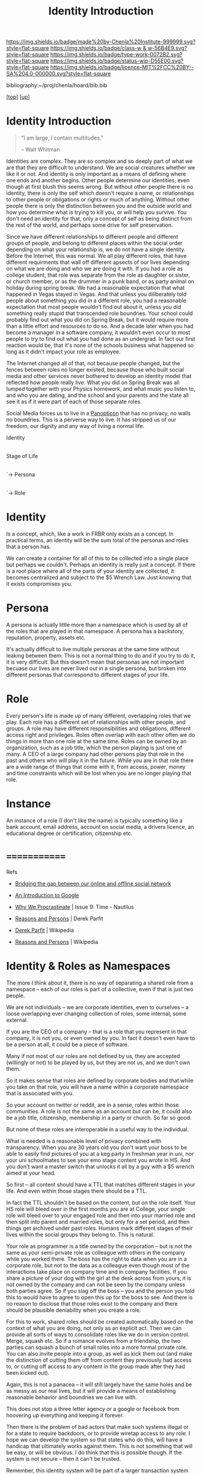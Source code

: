 #   -*- mode: org; fill-column: 60 -*-

#+TITLE: Identity Introduction
#+STARTUP: showall
#+TOC: headlines 4
#+PROPERTY: filename

[[https://img.shields.io/badge/made%20by-Chenla%20Institute-999999.svg?style=flat-square]] 
[[https://img.shields.io/badge/class-w & w-56B4E9.svg?style=flat-square]]
[[https://img.shields.io/badge/type-work-0072B2.svg?style=flat-square]]
[[https://img.shields.io/badge/status-wip-D55E00.svg?style=flat-square]]
[[https://img.shields.io/badge/licence-MIT%2FCC%20BY--SA%204.0-000000.svg?style=flat-square]]

bibliography:~/proj/chenla/hoard/bib.bib

[[[../../index.org][top]]] [[[../index.org][up]]]


* Identity Introduction
:PROPERTIES:
:CUSTOM_ID:
:Name:     /home/deerpig/proj/chenla/warp/05/15/intro.org
:Created:  2018-05-02T19:46@Prek Leap (11.642600N-104.919210W)
:ID:       5820f0b9-5575-45a5-9bc2-d42545298fb1
:VER:      578537235.441931968
:GEO:      48P-491193-1287029-15
:BXID:     proj:OGR5-1388
:Class:    primer
:Type:     work
:Status:   wip
:Licence:  MIT/CC BY-SA 4.0
:END:

#+begin_quote
“I am large, I contain multitudes.”

– Walt Whitman
#+end_quote

Identities are complex.  They are so complex and so deeply part of
what we are that they are difficult to understand.  We are social
creatures whether we like it or not.  And identity is only important
as a means of defining where one ends and another begins.  Other
people determine our identities, even though at first blush this seems
wrong.  But without other people there is no identity, there is only
the self which doesn't require a name, or relationships to other
people or obligations or rights or much of anything.  Without other
people there is only the distinction between you and the outside world
and how you determine what is trying to kill you, or will help you
survive.  You don't need an identity for that, only a concept of self
as being distinct from the rest of the world, and perhaps some drive
for self preservation.

Since we have different relationships to different people and
different groups of people, and belong to different places within the
social order depending on what your relationship is, we do not have a
single identity.  Before the Internet, this was normal.  We all play
different roles, that have different requirments that wall off
different apsects of our lives depending on what we are doing and who
we are doing it with.  If you had a role as college student, that role
was separate from the role as daughter or sister, or church member, or
as the drummer in a punk band, or as party animal on holiday during
spring break.  We had a reasonable expectation that what happened in
Vegas stayed in Vegas.  And that unless you diliberately told people
about something you did in a different role, you had a reasonable
expectation that most people wouldn't find out about it, unless you
did something really stupid that transcended role boundries.  Your
school could probably find out what you did on Spring Break, but it
would require more than a little effort and resources to do so.  And a
decade later when you had become a manager in a software company, it
wouldn't even occur to most people to try to find out what you had
done as an undergrad.  In fact our first reaction would be, that it's
none of the schools business what happened so long as it didn't impact
your role as employee.

The Internet changed all of that, not because people changed, but the
fences between roles no longer existed, because those who built social
media and other services never bothered to develop an identity model
that reflected how people really live.  What you did on Spring Break
was all lumped together with your Physics homework, and what music you
listen to, and who you are dating, and the school and your parents and
the state all see it as if it were part of each of those separate roles.

Social Media forces us to live in a [[https://en.wikipedia.org/wiki/Panopticon][Panopticon]] that has no privacy, no
walls no boundries.  This is a perverse way to live.  It has stripped
us of our freedom, our dignity and any way of living a normal life.

 Identity
     |
   Stage of Life
        |
        `-> Persona
               |
               `-> Role
               
* Identity

Is a concept, which, like a work in FRBR only exists as a concept.  In
practical terms, an identity will be the sum total of the personas and
roles that a person has.

We can create a container for all of this to be collected into a
single place but perhaps we couldn't.  Perhaps an identity is really
just a concept.  If there is a root place where all of the parts of
your identity are collected, it becomes centralized and subject to the
$5 Wrench Law.  Just knowing that it exists compromises you.

* Persona 

A persona is actually little more than a namespace which is used by
all of the roles that are played in that namespace.  A persona has a
backstory, reputation, property, assets etc.

It's actually difficult to live multiple personas at the same time
without leaking between them.  This is not a normal thing to do and if
you try to do it, it is very difficult.  But this doesn't mean that
personas are not important becuase our lives are never lived out in a
single persona, but broken into different personas that correspond to
different stages of your life.

* Role

Every person's life is made up of many different, overlapping roles
that we play.  Each role has a different set of relationships with
other people, and groups.  A role may have different responsibilities
and obligations, different access right and privileges.  Roles often
overlap with each other often we do things in more than one role at
the same time.  Roles can be owned by an organization, such as a job
title, which the person playing is just one of many.  A CEO of a large
company had other persons play that role in the past and others who
will play it in the future.  While you are in that role there are a
wide range of things that come with it, from access, power, money and
time constraints which will be lost when you are no longer playing
that role.

* Instance

An instance of a role (I don't like the name) is typically something
like a bank account, email address, account on social media, a drivers
licence, an educational degree or certification, citizenship etc.

* =============


Refs

   - [[http://www.slideshare.net/padday/bridging-the-gap-between-our-online-and-offline-social-network][Bridging the gap between our online and offline social network]]
   - [[http://www.sitepoint.com/an-introduction-to-google-plus/][An Introduction to Google]]

   - [[http://nautil.us/issue/9/Time/why-we-procrastinate][Why We Procrastinate]] | Issue 9: Time - Nautilus

   - [[bib:parfit:1984reasons][Reasons and Persons]] | Derek Parfit
   - [[https://en.wikipedia.org/wiki/Derek_Parfit][Derek Parfit]] | Wikipedia
   - [[https://en.wikipedia.org/wiki/Reasons_and_Persons][Reasons and Persons]] | Wikipedia
   

* Identity & Roles as Namespaces

The more I think about it, there is no way of separating a
shared role from a namespace -- each of our roles is part of
a collective, even if that is just two people.

We are not individuals -- we are corporate identities, even
to ourselves -- a loose overlapping ever changing collection
of roles, some internal, some external.

If you are the CEO of a company -- that is a role that you
represent in that company, it is not you, or even owned by
you.  In fact it doesn't even have to be a person at all, it
could be a piece of software.

Many if not most of our roles are not defined by us, they
are accepted (willingly or not) to be played by us, but they
are not us, and we don't own them.

So it makes sense that roles are defined by corporate bodies
and that while you take on that role, you will have a
name within a corporate namespace that is associated with you.

So your account on twitter or reddit, are in a sense, roles
within those communities.  A role is not the same as an
account but can be, it could also be a job title,
citizenship, membership in a party or church.  So far so
good.

But none of these roles are interoperable in a useful way to
the individual.  

What is needed is a reasonable level of privacy combined
with transparency.  When you are 30 years old you don't want
your boss to be able to easily find pictures of you at a keg
party in freshman year in uni, nor your uni schoolmates to
see your emo stage content you wrote in HS.  And you don't
want a master switch that unlocks it all by a guy with a $5
wrench aimed at your head.

So first -- all content should have a TTL that matches
different stages in your life.  And even within those stages
there should be a TTL.

In fact the TTL shouldn't be based on the content, but on
the role itself.  Your HS role will bleed over in the first
months you are at College, your single role will bleed over
to your engaged role and then into your married role and
then split into parent and married roles, but only for a set
period, and then things get archived under past roles.
Humans mark different stages of their lives within the
social groups they belong to.  This is natural.

Your role as programmer is a title owned by the corporation
-- but is not the same as your semi-private role as
colleague with others in the company while you worked there.
The boss has the right to data when you are in a corporate
role, but not to the data as a colleague even though most of
the interactions take place on company time and in company
facilities.  If you share a picture of your dog with the
girl at the desk across from yours, it is not owned by the
company and can not be seen by the company unless both
parties agree.  So if you slag off the boss -- you and the
person you told this to would have to agree to open this up
for the boss to see.  And there is no reason to disclose
that those roles exist to the company and there should be
plausible deniability when you create a role.

For this to work, shared roles should be created
automatically based on the context of what you are doing,
not only as an explicit act.  Then we can provide all sorts
of ways to consolidate roles like we do in version control.
Merge, squash etc.  So if a romance evolves from a
friendship, the two parties can squash a bunch of small
roles into a more formal private role.  You can also invite
people into a group, as well as kick them out (and make the
distinction of cutting them off from content they previously
had access to, or cutting off access to any content in the
group made after they had been kicked out).

Again, this is not a panacea -- it will still largely have
the same holes and be as messy as our real lives, but it
will provide a means of establishing reasonable behavior and
boundries we can live with.

This does not stop a three letter agency or a google or
facebook from hoovering up everything and keeping it
forever.

Then there is the problem of bad actors that make such
systems illegal or for a state to require backdoors, or to
provide wiretap access to any role.  I hope we can develop
the system so that states who do this, will have a handicap
that ultimately works against them. This is not something that
will be easy, or will be obvious.  I do think that this is
possible though.  If the system is not secure -- then it
can't be trusted.  

Remember, this identity system will be part of a larger
transaction system that is transparent and trustless.  

A bad state still has their $5 wrench -- which should be
enough.

And there is also facial recognition and other ways of
determining if the same person is the same in two different
roles.

But it will take some effort to do so -- and should require
non-trivial amounts of resources, just the same in the old
days that an investigator could go to your home town
library, and look up your yearbook, or go through county
records, or other public records and piece a lot things
together.  

There is no technological way of safeguarding such things --
it will have to be done through enforceble rules and laws,
and there should be requirements for warrants to have to be
issued to obtain access to different roles.

I strongly disagree with the idea of the right to be
forgotten as it stands now -- that is erasing things from
the public record and if it is clear what is private and
what is public then when something is made public, it should
stay public.

If you are a senator having an affair -- you and whoever you
are with can form a corporate joint identity that requires
any picture that is sent by either of you in that role to 
require consent from both parties to be shared.  This makes
dick pics a bit more difficult to leak into your public role
as senator, or your private role as father, or parent.

It will not prevent one of the parties from forking the
photo and making that public, but when that happens the
other party should be informed of the fork.  And even then,
you can do a screen capture of the picture that bipasses the
role as well, unless we lock down our applications to make
this difficult.  I don't know how I feel about that yet...

This will require more than a little bit of a learning curve
for us.  To keep roles from leaking too much.

It will also require that everything is encrypted --
everything -- and that we will have to do our own indexing
and generate our own metadata locally and then choose who
has access to what.

So when does something, in a shared role, become part of
that role?  When you mark something as shared?  When you said
it?  Can you edit your own content without the other party's
consent?  What about copy and paste something from one role
to another?  In order for this to work, we will need
the equiv of git for identities and roles.

When you buy a phone or camera -- you should first be asked
to create a key pair, that encrypts everything done on the
phone -- and you should be able to then check that the
software on the phone and the hardware hasn't been tampered
with by checking against a trusted authentication
source.... but that is a whole subject in its own right and
outside of the identity model.


---

myrole: deerpig

    private key
    public key

   - /u/deerpig  stamp  --> role-hash --> signed
   - @deerpig    stamp  --> role-hash --> signed 


* Roles as institutional intermediation

  - [[https://www.brookings.edu/wp-content/uploads/2017/05/more-professionalism-less-populism.pdf][more-professionalism-less-populism.pdf]] | brookings institute


* Context Crash
:PROPERTIES:
:ID:       b73bb864-bf93-43ea-bac9-355a8158dafe
:END:

#+begin_quote
 "technology exacerbates human misery as individuals become
 increasingly controlled by what they fail to understand."

 — Debra Howcroft and Brian Fitzgerald
   cite:howcroft:1998utopia

#+end_quote


#+begin_quote
In everyday life, we tend to have different sides of
ourselves that come out in different contexts. For example,
the way you are at work is probably different from the way
you might be at a bar or at a church or temple.

Sociologist Erving Goffman used concepts of theatre to
explain these different aspects of our identities, for
example, front stage and back stage.

But on Facebook, all these stages or contexts were mashed
together. The result was what internet researchers called
context collapse. People were even getting fired when one
aspect of their lives was discovered by another (i.e. their
boss!).

— Kate Raynes-Goldie
  [[https://phys.org/news/2018-01-secret-history-facebook-depression.html][The secret history of Facebook depression]] | Particle @phys.org
#+end_quote

#+begin_quote
In 2008, I found myself speaking with the big boss himself,
Facebook CEO Mark Zuckerberg. I was in the second year of my
Ph.D. research on Facebook at Curtin University. And I had
questions.

Why did Facebook make everyone be the same for all of their
contacts? Was Facebook going to add features that would make
managing this easier?

To my surprise, Zuckerberg told me that he had designed the
site to be that way on purpose. And, he added, it was
"lying" to behave differently in different social
situations.

Up until this point, I had assumed Facebook's socially
awkward design was unintentional. It was simply the result
of computer nerds designing for the rest of humanity,
without realising it was not how people actually want to
interact.

The realisation that Facebook's context collapse was
intentional not only changed the whole direction of my
research but provides the key to understanding why Facebook
may not be so great for your mental health.

— Kate Raynes-Goldie
  [[https://phys.org/news/2018-01-secret-history-facebook-depression.html][The secret history of Facebook depression]] | Particle @phys.org
#+end_quote

WTF "Facebook's context crash was intentional"!!! 


** References

 - [[https://boingboing.net/2018/01/22/facebook-is-sad.html][Social scientists have warned Zuck all along that the Facebook theory of interaction would make people angry and miserable]] | Boing Boing
 - [[https://phys.org/news/2018-01-secret-history-facebook-depression.html][The secret history of Facebook depression]] | Particle @phys.org

 Howcroft, D., & Fitzgerald, B., From utopia to dystopia: the
 twin faces of the internet, In , Information Systems:
 Current Issues and Future Changes, Proceedings of IFIP WG8
 (pp. 49–70) (1998). : . cite:howcroft:1998utopia

 Raynes-Goldie, K., The secret history of facebook
 depression, Particle (phys.org), (), (2018).
 cite:raynes-goldie:2018secret-history

 Raynes-Goldie, K. S., Privacy in the age of facebook:
 discourse, architecture, consequences (Doctoral
 dissertation) (2012). Curtin University, Perth, Australia.
 cite:raynes:2012privacy

* Dramaturgy & Spoiled Identity

** References
:PROPERTIES:
:ID:       70a468c9-8fa5-459a-9a04-26335c610a7a
:END:

Goffman, E., Stigma: notes on the management of spoiled
identity (1986), : Touchstone.
cite:goffman:1986stigma

Goffman, E., The presentation of self in everyday life
(2008), : Anchor Books [u.a.
cite:goffman:1986stigma

contributors, W., /Dramaturgy (sociology) --- wikipedia, the
free encyclopedia/ (2018).
cite:wiki:2018dramaturgy

contributors, W., /Erving goffman --- wikipedia, the free
encyclopedia/ (2018).
cite:wiki:2018erving-goffman



* An Identity Model
** Introducion

The identity model we develop for BMF has to be able to work not only
today, but a hundred years from now.  This may sound impossible, but
human beings change only very very slowly, and the way our brains are
wired has not changed much over the last 10,000 years.

We can get this right -- but it will take a lot of careful thought.

---

While @Padday's slide deck is brilliant -- he only really deals with
social network spaces and not so much about roles and identity.

Notes from:

http://www.slideshare.net/padday/the-real-life-social-network-v2

** Personal Social Networks

  - Different groups, based on different stages of your life,
    permanent groups like family, friends based on activities,
    interests and location.
  - Within these groups are people with Strong Ties and Weak Ties.
  - The number of Strong Ties is 4-6
  - The number of Weak Ties within a group is 4-15
  - Total Number of people the mind can keep track of is 150
  - There is another catagory of relationship which are Temporary Ties
    -- which are made up of people who you may only have one
    interaction with.

  Google+ Circles is designed to break up everyone into groups -- but
  perhaps it would be better to have circles within circles -- so you
  have an inner circle of people in a group with strong ties.

  They should also have different types of circles -- a news circle,
  social circles, and then circles for Temporary Ties.

  In this way we can then design a system that makes it possible for
  people to send status updates about what they eat to people with
  strong ties, and then more general updates, announcements to the
  broader circle.

  - I would also like to see a more dynamic element to how we map our
    circles -- this would freak people out today but will eventually
    be accepted.  

    You should be able to view your circles as:

    - composed -- or defined by you
    - relative to where you are and the context of that location --
      eg. on a train, in a restaurant with your wife (very different
      if you are in a restaurant with your mistress), at work, at your
      desk at work, in a meeting at work -- in a bar with friends at
      home, in a bar with strangers on holiday.
    - relative to what role you're in at the moment.
    - 

Telephones need to deal with this especially -- your role when
answering a call could/should trigger a bunch of different changes in
settings automatically -- and this will be very big -- Apple, Google
and Facebook will all try to corner this space and force people to use
their Identity models and services for communications -- but what is
needed is a general set of standards that everyone follows so that it
is interoperable between networks, so that someone using Google can
interact with the social graph of someone on Facebook.

So an application needs to do different things -- like logging work
related calls/messages to a work folder so that calls can be
logged/recorded for legal, billing or project management.

Identity -- is made up of how we want to be percieved

Question: Profiles -- how to create profiles that show different
things to different people depending on the context of that
relationship?


----

Now that we have that out of the way, let's start thinking about what
an identity model will look like.

** Person
*** Introduction
Before we get into what an identity is, it's useful to consider
entities that might have identities attatched to them.

*** Identity

Identity is the perception of the fact of being and what that person
is.  This is different depending on an individual's the point of view
relative to themselves and others. 

People have a constantly evolving perception of what they believe
they are (inner identity), which is different from how you try
to shape the way that others see us (projected identity).  This will
differ from how others percieve us which can vary wildly depending on
the context that a person is in.

From the perspective of a Police database, an identity includes
information that identifies that person, id or drivers licence or
social security numbers, physical description, gender, height, built,
eye and hair color, scars or tattoos.  The other side is of course the
record that the Police have on an individual.  This includes parking
or speeding tickets, criminal, immigration or drug violations etc.
From the perspective of a police database, a person's identity is the
perception of that person as being dangerous, or prone to violating
laws or not.  Unless a person is under investigation, the police
are not generally concerned with any other aspects of that person.
This is a fairly narrow and limited concept of an identity.

There are any number of equally narrowly defined concepts of identity
held by tax departments, banks, credit card companies, schools, the
military or any other type of employers.

In each case, each  are only interested in specific aspects of a
person's identity.  A doctor or hospital is interested in your blood
pressure, but not your love of LOL Cats.  A school is interested in
your attendance record, your grades and your course-load, but not your
hatred of Woody Allen films.  But these aspects of your life are of
very real importance to your family and close friends.

You present yourself differently depending on the context of the
relationship that you have with other people or groups.

And how you present yourself (your appearance and behavior) depends on
the relationships we have others.  These relationships and how they
are percieved are shaped by events and transactions between
individuals and groups.  This could be anything from having a flat
tire, to buying a house in a particular neighborhood, or going to a
specific restaurant, a phone call, email, comment on a social media
site.  But they also depend on events that are outside of an
individual or groups control.  A typhoon, earthquake, a summer shower,
a food poisoning scare, a flu epidemic, an accident that causes an
injury.  It also depends on age, cultural beliefs, social or econmic
class, education, intelligence, talent etc.

In short, identities are fluid and really really complicated.

Until the last few years, this has been all but ignored with online
manifestations of people's identities.  There have been a few
tentative steps towards addressing these issues, but we are still in
very early days.

What will eventually be needed is a general model for describing
online identities and how software and services can be organized in
order for people's online identities to accurately mirror their
identities in life.

*** Roles
**** Introduction
What is abundently clear is that there is no such thing as a single
identity for any person.  An individuals or groups identity are broken
into a variety of overlapping roles that define different aspects of a
person's identity such as student, friend, girlfriend, daughter etc.

Groups including corporations, goverments, religious organizations etc
also have any number of different roles including, vendor,
customer, litigant, employer, developer, sponsor, signatory, aggressor,
defender, contractor, vassel, colony, member.

**** Types of roles

Most roles often are manifest in a couple of types of
relationships.  This section is very much a work in progress and will
likely change as the different types of roles are better understood.

  - hierarchical :: One important relationship is hierarchial pairs
  where the role is relative to someone who is higher or lower than
  you in a hierarchy.  Examples of this include parent/child,
  teacher/student, employer/employee, celebrity/fan.
  - equivalence :: are equality pairings or groups where two or more
  people in the same role are of equal status within a relationship.
  These include coworker or colleague, spouse, team-mate, friend,
  spectator, lover, alumni, retiree, citizen, voter, patron.
  - generic :: a generic relationship describes a kind of class
  membership role.  These include retiree, victim, patient, addict,
  tourist, consumer.  There is a fine line between equivilant and
  generic roles.  For example, a voter can be viewed in one context as
  generic, but in another, where a voter is registered in a specific
  voting district, the relationship can be described as more
  equivilent.

Members within groups may be dominant or have higher status than
others.  For example, in a sports team, everyone on the team is a
teammate even though one member might also be captain of the team with
higher status and a leadership role.

**** Persistent and temporary roles

From the list of examples it's obvious that some roles are more
important and extend for longer periods than others.  A neighbor role
might last a lifetime if you live in the same place your whole life,
or it might last a few hours when you are sitting next to someone on a
plane, or get to know a family living in a bungalow next to yours when
you are on holiday for a couple of days.

While a temporary role may seem to be two brief to be defined in an
Identity model (no one is going to define a role before they purchase
a roll of toilet paper at Seven-Eleven) they are still important from
a generic transactional perspective.  You're role as a customer at
seven-eleven overlaps with your roles as Spouse, Father, Biological
Creature.  But unlike those other roles, a customer takes part in a
financial transaction, which carries with it certain responsibilities,
liabilities and other consequences, which processing software can help
provide in a particular context.  This can be done if the processing
application understands that you are a customer when you buy toilet
paper as well as a biological creature who needs to wipe their arse.
 
**** Internal/projected roles

Each role we have in our lives is made up of both an internal and
projected identities which include different titles, access
priviledges, responsibilities, modes of behavior and dress.

For Persistent roles, internal/projected aspects of our roles are
dynamic and constantly changing, using rule sets that dynamically
generate a snapshot of how we see ourselves or how we wish others to
see us.

For temporary roles, a ruleset is overkill and internal/projected
roles can easily be represented as a list of hierarchical
relationships and key/value pairs which define attributes that define
each role.

**** Roles cascade

The most important thing about roles is that they overlap, which will
not always the case when we begin talking about circles later on.
People get phone calls from their spouses when I work, requiring the
person to switch roles momentarily.  You might, for instance buy
Christmas presents for people who belong to circles in different roles
at the same time.

In order to reflect this, roles can be represented hierarchically in a
cascading structure where roles can be defined that inherit or share
aspects of other roles.

**** Roles and state

In a markup language or data structure, a key/value pair can be seen
as an attribute of what is being defined.  But that same key/value
pair when defined as a variable being executed in a software
application can be a boolean (true or false) which determines if an
action takes place or not.

This is important to point out because in order for this to work, an
application needs to determine which roles are active and which ones
are not.  If a role is active then things can happen.

If you are at work and recieve a call from your spouse, your phone
should be able to switch off your work role which is logging your
calls and time for billing purposes, and switch you into a privacy
mode where others aren't privy to the conversation.

If you are in a driver mode, your car computer system should tell your
phone to route calls to the hands free phone system built into the
car, adjust the seat for your height and weight and que up the podcast
that you were listening to when you left your desk.



*** Ties & Circles

A core part of Identity which is just as important as Roles is how we
map ourselves, in different roles at different times, in different
places with other people, groups and devices that we have ties with.

We all divide the people and groups we interact with into what Google
calls Circles.

**** Network of Devices 

You will have Circles for interacting with all of the network aware
devices that you own or control.

**** Proximity

Proximity -- when I am in Hong Kong, my circles are going to be very
different from when I am in Udon or in San Diego.  When you are on
holiday, you will have a very different set of temporary ties, and may
even establish short term strong and weak ties as well which will fade
and more often than not disappear as soon as you go back home.  The
same is true with time -- you might end up talking with some people at
different times of day because they are morning people, or because of
working hours or time zones.


** Horcrux

=Ghost= (as in the ghost in the machine) are digital cognitive
extensions of a biological, legal or corporate entity.  Ghosts are
made up of =Horcruxes= which are quasi-independent shards of ghost which
provide different contextual roles that a Ghost must operate in.  A
Ghost is a composite of its horcruxes.  And like in Harry Potter, a
Ghost can not die unless all of its Horcruxes have been destroyed.

  - Ghost
    - horcrux
    - horcrux 
    - horcrux
    - horcrux

A horcrux is a shard (contextual role) of a Ghost.  A ghost is an
individual cognitive entity, or a corporate (group entity).

Corporate Ghosts can be anything from a friendship between two people,
a workgroup a scopic shop, a guild, a government etc.

Our identities are the whole that only we can see -- it is inside our
heads.  We only show overlapping aspects of that whole -- it is
impossible for anyone to know the whole except the ghost in the
machine.

Incoming information needs to be identified, put into context and
become part of the world-view/map of the ghost.

Horcruxes define permissions; what is visable to other horcruxes, what
is visable to other ghosts and what is visable publically.  Incoming
information can be owned by multiple horcruxes, which can write and
execute -- or only be visable to some and only can be executable to
others.

A ghost is a composite distributed entity that is spread over many
instances -- and requires a consensus between a majority of instances
to make a decision.

A corporate ghost has members that also must reach a collective
consensus by voting.  Voting rights may be weighted so that some
members votes count for more than others.

A lot of what makes up Ghosts and their component horcruxes is by
looking for patterns in incoming information and figuring out what
they are, and how they fit into the meta-world-map that makes up the
Ghost's understanding of the external world.

This is done through an external service -- sort of a cognitive
indexing service -- you send incoming information to the service and
it will figure out what it is, (pattern recognition) and then a much
smaller local cognitive stack will find where it belongs in the
ghost's =meta-world-map= (MWM).  Once that happens, every query to the
MWM triggers another cascade of pattern recognition, and hopefully a
best =guess= -- which is the closest thing the system can come to an
answer.  A guess has associated values of match/no-match, degree of
certainty, and magnitude.  The higher these values, the more the ghost
can trust the match and broader, narrower, related and equiv links to
other concepts.  If there is no matching concept to a guess, a new
concept is established and given a place within the MWM that can
change over time as new information comes in.

The Ghost daemon determines what role a ghost is in at any given
moment -- which determines who sees what, and the context of what the
ghost is doing at at any one time.



** References

*** Dunbar Number

- Dunbar, R. I., Neocortex size as a constraint on group
  size in primates, Journal of human evolution, 22(6),
  469–493 (1992).
  http://dx.doi.org/10.1016/0047-2484(92)90081-J
  cite:dunbar:1992neocortex
- Wikipedia, , /Dunbar's number --- wikipedia, the free
  encyclopedia/ (2017).
  cite:wiki:2017dunbars-number

*** Original References (not in bib.bib)

 - [[http://www.nypost.com/p/news/national/buddy_brain_drain_n03pXeF8wGS5EEfCEOtKoI][Buddy Brain Drain]] | Robin Dunbar, New York Post, 2010/01/25
 - [[http://harvardmagazine.com/2010/05/networks-neolithic-now?page=all][Networks Neolothic to Now]] | Elizabeth Gudrais, Harvard Magazine, 2010/May-June
 - [[http://harvardmagazine.com/2010/05/networked][Networked]] | Robin Dunbar
 - [[http://www.lifewithalacrity.com/2004/03/the_dunbar_numb.html][The Dunbar Number as a Limit to Group Sizes]] | Christopher Allen
   Life With Alacrity (Blog), 2004/03/10
 - [[http://en.wikipedia.org/wiki/Dunbar's_number][Dunbar number]] | Wikipedia (accessed 2011/08/26)


 - [[http://en.wikipedia.org/wiki/Interpersonal_ties][Interpersonal ties]] | Wikipedia (accessed 2011/08/26)
 - [[http://www.stanford.edu/dept/soc/people/mgranovetter/documents/granstrengthweakties.pdf][The Strength of Weak Ties]] | Granovetter, Mark S. (1973). 
   Amer. J. of Sociology, Vol. 78, Issue 6, May 1360-80.
 - [[http://www.si.umich.edu/~rfrost/courses/SI110/readings/In_Out_and_Beyond/Granovetter.pdf][The Strength of the Weak Tie: Revisited]] | Granovetter, Mark S. (1983)
   Sociological Theory, Vol. 1, 201-33.
 - [[http://www.connectedthebook.com/][Connected: The Surprising Power of Our Social Networks and How They Shape Our Lives]] |
   Nicholas Christakis & James Fowler
   http://www.amazon.com/Connected-Surprising-Power-Social-Networks
 - [[http://www.digitalcenter.org/pages/site_content.asp?intGlobalId=20][Digital Future Report]] | Annual report 2000-2011
   Center for the Digital Future
 - [[http://www.hpl.hp.com/research/idl/papers/facebook/facebook.pdf][Rhythms of Social Interaction: Messaging within a Massive Online Network]] |
   Scott A. Golder, Dennis Wilkinson and Bernardo A. Huberman. 
   3rd International Conference on Communities and Technologies
   (CT2007). East Lansing, MI. June 28-30, 2007.
   http://www.hpl.hp.com/research/idl/papers/facebook/index.html (abstract)
 - [[http://www.thoughtcrumbs.com/publications/burke_chi2010_sns_and_wellbeing.pdf][Social Network Activity and Social Well Being]] | Burke, M.,
   Marlow, C., and Lento, T. (2010)
   ACM CHI 2010: Conference on Human Factors in Computing Systems, 1909-1912
 - Burke has a lot of other papers listed at http://www.thoughtcrumbs.com/
 - [[https://www.escholar.manchester.ac.uk/uk-ac-man-scw:2g20][The problem of conflicting social spheres]]
   Binder, Jens; Howes, Andrew; Sutcliffe
   AlistairIn: Boston, MA, USA. 2009. p. 965-974.
 - [[http://www.cs.ucsb.edu/~ravenben/publications/pdf/interaction-eurosys09.pdf][User Interactions in Social Networks and Their Implications]]
   Christo Wilson, Bryce Boe, Alessandra Sala, Krishna P. N. Puttaswamy 
   Ben Y. Zhao, ACM EuroSys, 2009
   http://www.cs.ucsb.edu/~ravenben/publications/abstracts/interaction-eurosys09.html (abstract)
 - [[http://www.ted.com/talks/stefana_broadbent_how_the_internet_enables_intimacy.html][Stefana Broadbent: How the Internet enables intimacy]] | TED
   Global 2009, filmed Jul 2009, posted Nov 2009
 - [[http://pewinternet.org/Reports/2010/Teens-and-Mobile-Phones.aspx][Teens, Cell Phones and Texting]] 
   Amanda Lenhart, Senior Research Specialist 
   Pew Internet & American Life Project, April 20, 2010
   http://pewresearch.org/pubs/1572/teens-cell-phones-text-messages (summary)
 - [[http://www.pewinternet.org/~/media//Files/Reports/2009/PIP_Tech_and_Social_Isolation.pdf][Social Isolation and New Technology]] | 
   Keith Hampton, Lauren Sessions Goulet, Eun Ja Her, Lee Rainie
   Pew Internet & American Life Project, Nov 4, 2009
 - [[http://pewinternet.org/Reports/2010/Social-Media-and-Young-Adults.aspx][Social Media & Mobile Internet Use Among Teens and Young Adults]]
   Amanda Lenhart, Kristen Purcell, Aaron Smith and Kathryn Zickuhr, 
   Pew Internet & American Life Project, February 3, 2010
   http://pewresearch.org/pubs/1484/social-media-mobile-internet-use-teens-millennials-fewer-blog (summary)
 - [[http://www.pewinternet.org/~/media//Files/Reports/2009/PIP_Twitter_Fall_2009web.pdf][Twitter and Status Updating]], Fall 2009 | Susannah Fox, Kathryn Zickuhr, Aaron Smith,
   Pew Internet & American Life Project, Oct 21, 2009.
 - [[http://www.amazon.com/Rethinking-Friendship-Hidden-Solidarities-Today/dp/0691127425][Rethinking Friendship: Hidden Solidarities Today]] | Liz Spencer, Ray Pahl
   Princeton University Press, August 21, 2006
 - [[http://en.wikipedia.org/wiki/Cognitive_bias][Cognitive bias]] | Wikipedia
 - [[http://en.wikipedia.org/wiki/List_of_cognitive_biases][List of cognitive biases]] | Wikipedia
 - [[http://en.wikipedia.org/wiki/Bounded_rationality][Bounded rationality]] | Wikipedia
 - [[http://en.wikipedia.org/wiki/The_Tipping_Point][The Tipping point]] | Wikipedia
 - [[tp://www.amazon.com/Six-Degrees-Science-Connected-Age/dp/0393041425/][Six Degrees: The Science of a Connected Age]] | Duncan J. Watts, 
   W. W. Norton & Company; 1st edition, February 2003
 - [[http://bear.warrington.ufl.edu/weitz/mar7786/Articles/Goldenberg%20et%20al%202009%20hubs.pdf][The Role of Hubs in the Adoption Process]]
   Jacob Goldenberg, Sangman Han, Donald R. Lehmann, & Jae Weon Hong 
   Journal of Marketing 3/1/2009 
   http://www.marketingpower.com/AboutAMA/Pages/AMA%20Publications/AMA%20Journals/Journal%20of%20Marketing/TOCs/SUM_2009.2/role_of_hubs_adoption_process.aspx (summary)
 - [[http://marketing.wharton.upenn.edu/documents/research/Npd.pdf][Opinion Leadership and Social Contagion in New Product Diffusion]] 
   Raghuram Iyengar, Christophe Van den Bulte, and Thomas Valente, 
   2008 [08-120]
 - [[http://www.danah.org/papers/][Danah Boyd's]] Publications
 - [[http://ieeexplore.ieee.org/abstract/document/1579411/][Profiles as Conversation: Networked Identity Performance on Friendster]] 
   Boyd, Danah & Jeffrey Heer
 - [[http://www.danah.org/papers/HICSS2006.pdf][In Proceedings of the Hawai'i International Conference on System]]
   Sciences (HICSS-39), Persistent Conversation Track. Kauai, 
   HI: IEEE Computer Society. January 4 - 7, 2006.
 - [[http://research.yahoo.com/files/p2393-gross.pdf][Addressing Constraints: Multiple Usernames, Task Spillage and Notions of Identity]]
   Gross, B.; Churchill, E.F.
   Source: CHI 2007, ACM Press, San Jose, CA, USA, p.2393-2398 (2007)
   http://research.yahoo.com/node/2171 (abstract)
 - [[http://bengross.com/pubs/ieee-sc09/ieee-sc09.pdf][Names of Our Lives]] | Ben Gross
   CSE ’09. International Conference on Computational Science and Engineering, 
   volume 4, pages 747–752, Vancouver, Canada, August 29–31, 2009.
 - [[http://bengross.com/publications/][Ben Gross]]'s Publications
 - [[http://citeseerx.ist.psu.edu/viewdoc/download?doi=10.1.1.108.986&rep=rep1&type=pdf][Trust and nuanced profile similarity in online social networks]] | 2006
   Jennifer Golbeck
   http://dl.acm.org/citation.cfm?id=1594174 (abstract)
 - [[http://www-personal.umich.edu/~ladamic/papers/trust/TengTrustWOSN2010.pdf][I rate you. You rate me. Should we do so publicly?]]
   Chun-Yuen Teng, Debra Lauterbach, and Lada A. Adamic
 - [[http://www.heinz.cmu.edu/~acquisti/papers/privacy-facebook-gross-acquisti.pdf][Information Revelation and Privacy in Online Social Networks]] (The Facebook case)
   Pre-proceedings version. ACM Workshop on Privacy in the Electronic Society (WPES), 2005
   Ralph Gross, Alessandro Acquisti, H. John Heinz III
 - [[http://www.pewinternet.org/~/media//Files/Reports/2010/PIP_Reputation_Management_with_topline.pdf][Reputation Management and Social Media]]
   Mary Madden, Aaron Smith
   Pew Internet & American Life Project, May 26, 2010
 - [[hoofnagle:2010different][How Different are Young Adults from Older Adults When it Comes to Information Privacy Attitudes and Policies?]]
   Hoofnagle, Chris Jay, King, Jennifer, Li, Su and Turow,
   Joseph, (April 14, 2010). 
   Available at SSRN: http://ssrn.com/abstract=1589864
 - [[http://www.bcs.org/upload/pdf/ewic_hc08_v1_paper11.pdf][Strategies and struggles with privacy in an online social networking community]]
   Katherine Strater, Heather Richter Lipford
   Proceeding BCS-HCI '08 Proceedings of the 22nd British HCI Group 
   Annual Conference on People and Computers: Culture, Creativity, 
   Interaction - Volume 1
 - [[http://citeseerx.ist.psu.edu/viewdoc/download?doi=10.1.1.157.7401&rep=rep1&type=pdf][Expandable grids for visualizing and authoring computer security policies]]
   Robert W. Reeder, Lujo Bauer, Lorrie Faith Cranor, Michael K. Reiter, 
   Kelli Bacon, Keisha How, Heather Strong
